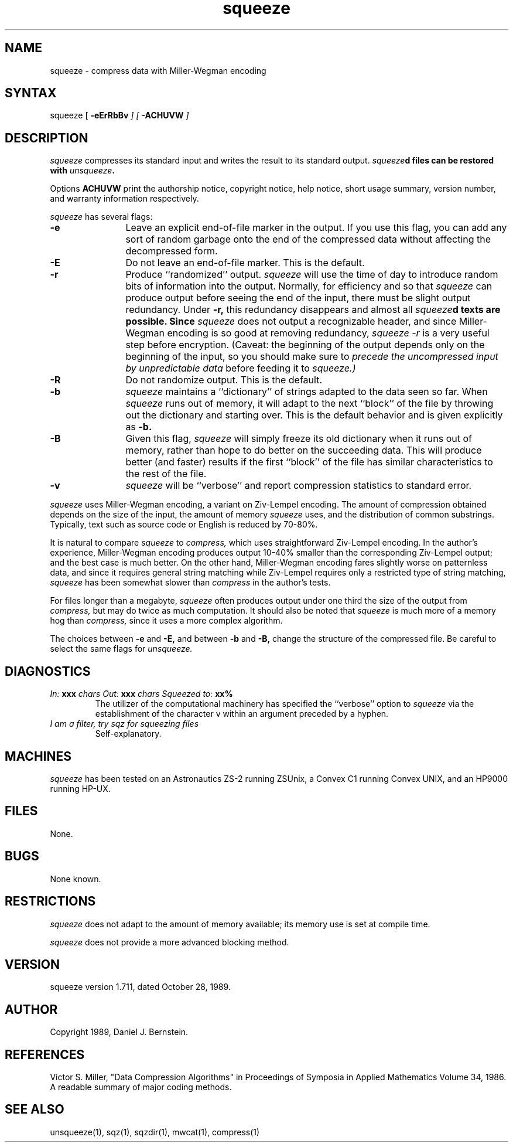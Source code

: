 .TH squeeze 1
.SH NAME
squeeze \- compress data with Miller\-Wegman encoding
.SH SYNTAX
squeeze
[
\fB\-eErRbBv\fI
] [
\fB\-ACHUVW\fI
]
.SH DESCRIPTION
.I squeeze
compresses its standard input
and writes the result to its standard output.
\fIsqueeze\fBd
files can be restored
with
\fIunsqueeze\fB.
.PP
Options
.B ACHUVW
print the authorship notice,
copyright notice,
help notice,
short usage summary,
version number,
and warranty information respectively.
.PP
.I squeeze
has several flags:
.TP 12
.B -e
Leave an explicit end-of-file marker in the output.
If you use this flag, you can add any
sort of random garbage onto the end of the compressed data
without affecting the decompressed form.
.TP
.B -E
Do not leave an end-of-file marker. This is the default.
.TP
.B -r
Produce ``randomized'' output.
.I squeeze
will use the time of day to introduce
random bits of information
into the output.
Normally, for efficiency and so that
.I squeeze
can produce output before seeing the end of the input,
there must be slight output redundancy.
Under
.B -r,
this redundancy disappears
and almost all
\fIsqueeze\fBd
texts are possible.
Since
.I squeeze
does not output a recognizable header,
and since Miller-Wegman encoding is so good at removing
redundancy,
.I squeeze -r
is a very useful step before encryption.
(Caveat: the beginning of the output depends only
on the beginning of the input, so you should make sure
to
.I precede the uncompressed input
.I by unpredictable data
before feeding it to
.I squeeze.)
.TP
.B -R
Do not randomize output. This is the default.
.TP
.B -b
.I squeeze
maintains a
``dictionary''
of strings
adapted to the data seen so far.
When
.I squeeze
runs out of memory,
it will adapt to the next
``block'' of the file
by throwing out the dictionary and starting over.
This is the default behavior and is given explicitly as
.B -b.
.TP
.B -B
Given this flag,
.I squeeze
will simply freeze its old dictionary
when it runs out of memory,
rather than hope to do better on the
succeeding data.
This will produce better (and faster) results
if the first ``block'' of the file
has similar characteristics to the rest of the file.
.TP
.B -v
.I squeeze
will be ``verbose'' and report compression statistics
to standard error.
.PP
.I squeeze
uses Miller-Wegman encoding,
a variant on Ziv-Lempel encoding.
The amount of compression obtained depends on the size of the
input, the amount of memory
.I squeeze
uses,
and the distribution of common substrings.
Typically, text such as source code or English
is reduced by 70\-80%.
.PP
It is natural to compare
.I squeeze
to
.I compress,
which uses straightforward Ziv-Lempel encoding.
In the author's experience,
Miller-Wegman encoding produces output
10\-40%
smaller than the corresponding Ziv-Lempel output;
and the best case is much better.
On the other hand,
Miller-Wegman encoding fares slightly worse
on patternless data,
and since it requires general string matching
while Ziv-Lempel requires only a restricted type
of string matching,
.I squeeze
has been somewhat slower than
.I compress
in the author's tests.
.PP
For files longer than a megabyte,
.I squeeze
often produces output under one third the size of the output from
.I compress,
but may do twice as much computation.
It should also be noted that
.I squeeze
is much more of a memory hog than
.I compress,
since it uses a more complex algorithm.
.PP
The choices between
.B -e
and
.B -E,
and between
.B -b
and
.B -B,
change the structure of the compressed file.
Be careful to select the same flags for
.I unsqueeze.
.SH DIAGNOSTICS
.TP
\fIIn:\fB xxx \fIchars  Out:\fB xxx \fIchars  Squeezed to:\fB xx%
The utilizer of the computational machinery
has specified the ``verbose'' option
to
.I squeeze
via the
establishment of the character v
within an argument
preceded by a hyphen.
.TP
\fII am a filter, try sqz for squeezing files\fB
Self-explanatory.
.SH MACHINES
.I squeeze
has been tested on an Astronautics ZS-2
running ZSUnix,
a Convex C1 running Convex UNIX,
and an HP9000 running HP-UX.
.SH FILES
None.
.SH BUGS
None known.
.SH RESTRICTIONS
.I squeeze
does not adapt to the amount of memory available;
its memory use is set at compile time.
.PP
.I squeeze
does not provide a more advanced blocking method.
.SH VERSION
squeeze version 1.711, dated October 28, 1989.
.SH AUTHOR
Copyright 1989, Daniel J. Bernstein.
.SH REFERENCES
Victor S. Miller,
"Data Compression Algorithms"
in Proceedings of Symposia in Applied Mathematics
Volume 34, 1986.
A readable summary of major coding methods.
.SH "SEE ALSO"
unsqueeze(1),
sqz(1),
sqzdir(1),
mwcat(1),
compress(1)
